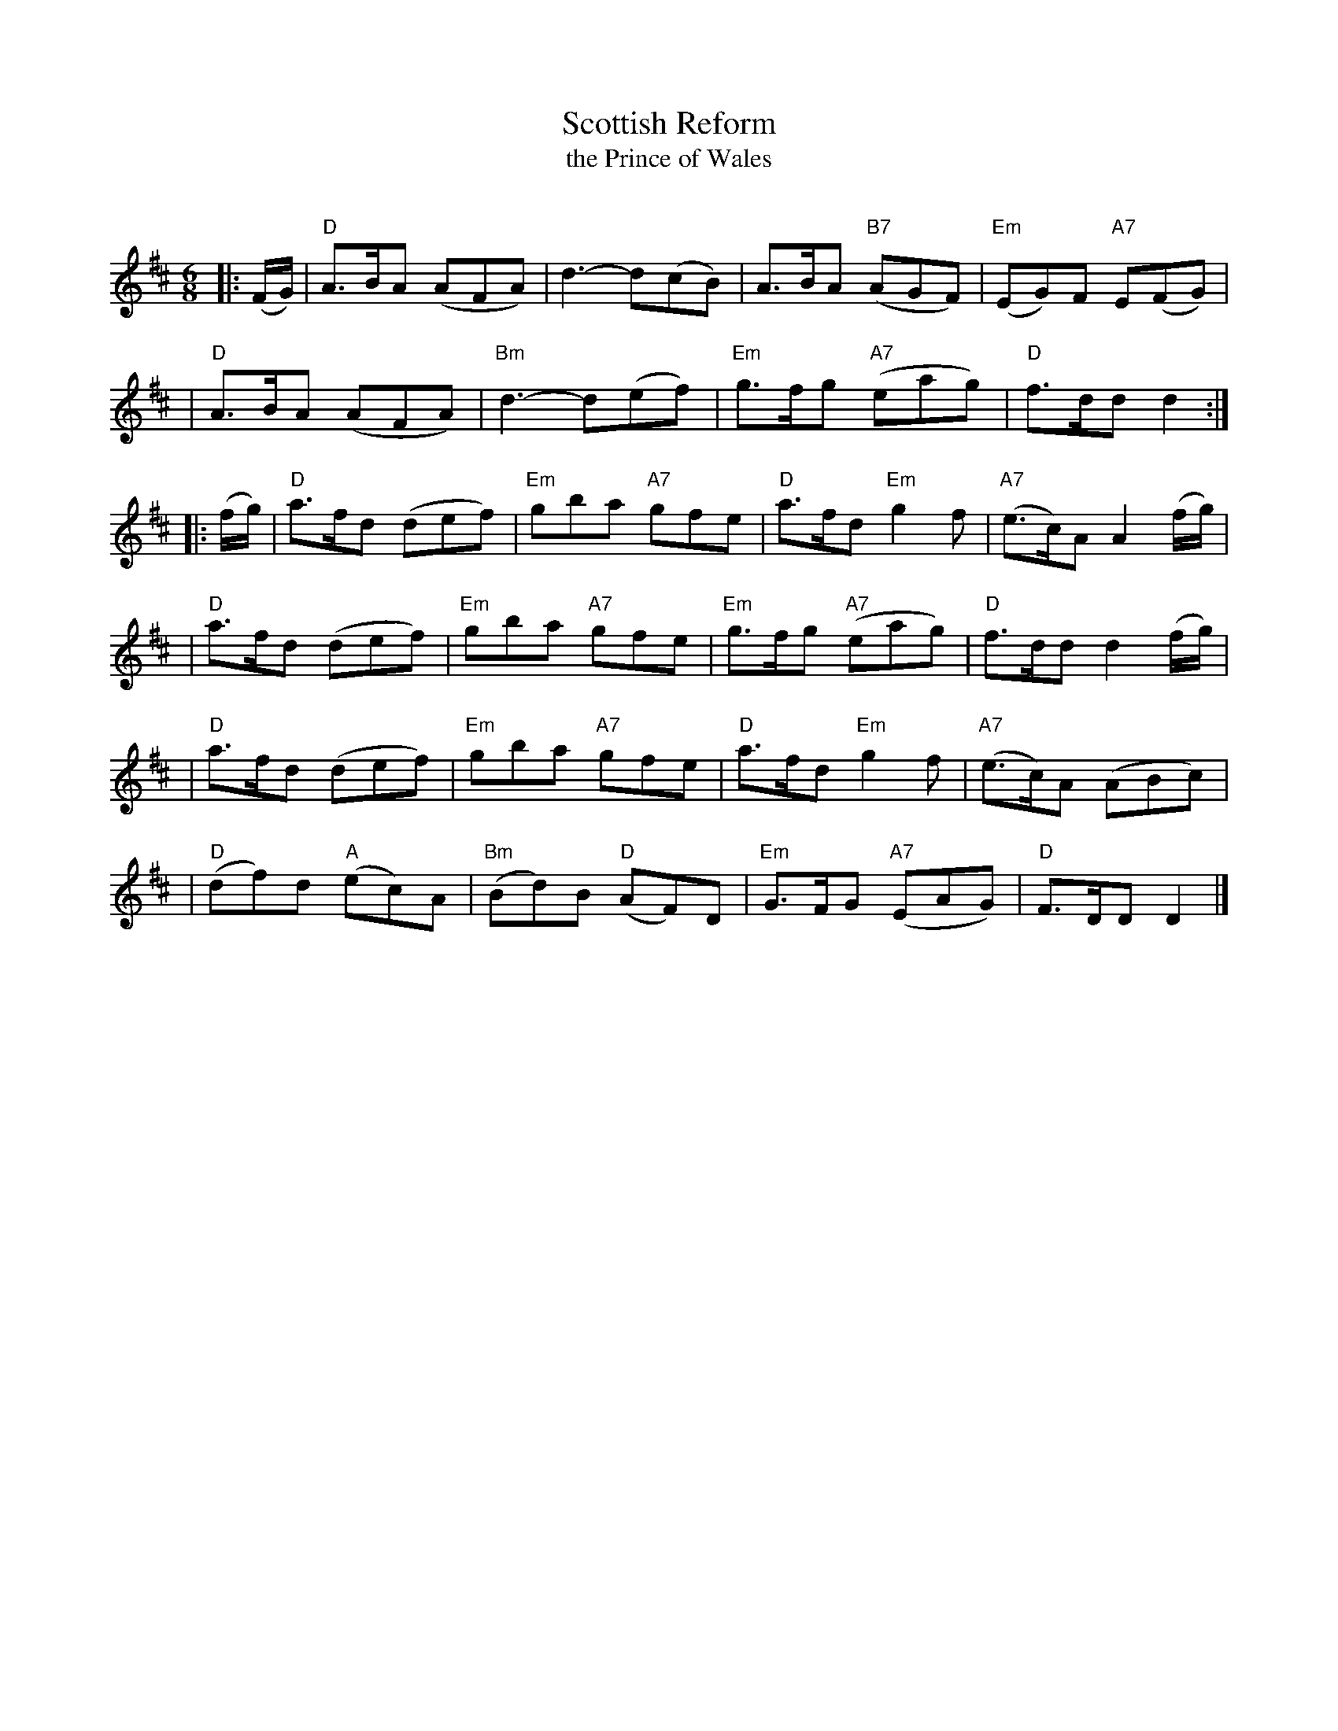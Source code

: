X:1
T: Scottish Reform
T: the Prince of Wales
R: jig
O:
B:
D:
Z: John Chambers <jc:trillian.mit.edu>
N: RSCDS-3 (1910)
N:
M: 6/8
L: 1/8
%
K: D
|: (F/G/) \
| "D"A>BA (AFA) | d3- d(cB) | A>BA "B7"(AGF) | "Em"(EG)F "A7"E(FG) |
| "D"A>BA (AFA) | "Bm"d3- d(ef) | "Em"g>fg "A7"(eag) | "D"f>dd d2 :|
|: (f/g/) \
| "D"a>fd (def) | "Em"gba "A7"gfe | "D"a>fd "Em"g2f | "A7"(e>c)A A2(f/g/) |
| "D"a>fd (def) | "Em"gba "A7"gfe | "Em"g>fg "A7"(eag) | "D"f>dd d2(f/g/) |
| "D"a>fd (def) | "Em"gba "A7"gfe | "D"a>fd "Em"g2f | "A7"(e>c)A (ABc) |
| "D"(df)d "A"(ec)A | "Bm"(Bd)B "D"(AF)D | "Em"G>FG "A7"(EAG) | "D"F>DD D2 |]
